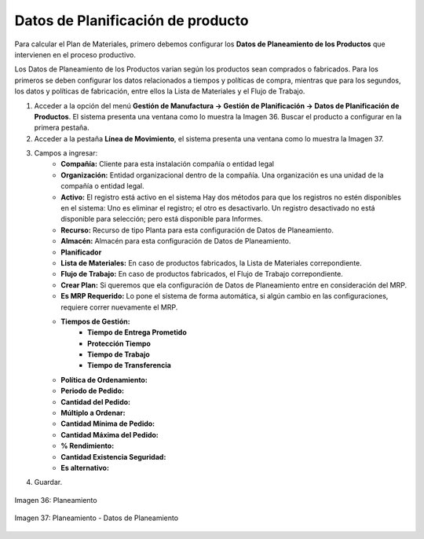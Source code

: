 **********************************
Datos de Planificación de producto
**********************************
 
Para calcular el Plan de Materiales, primero debemos configurar los **Datos de Planeamiento de los Productos** que intervienen en el proceso productivo.

Los Datos de Planeamiento de los Productos varian según los productos sean comprados o fabricados. Para los primeros se deben configurar los datos relacionados a tiempos y políticas de compra, mientras que para los segundos, los datos y políticas de fabricación, entre ellos la Lista de Materiales y el Flujo de Trabajo.

1. Acceder a la opción del menú **Gestión de Manufactura →  Gestión de Planificación → Datos de Planificación de Productos**. El sistema presenta una ventana como lo muestra la Imagen 36. Buscar el producto a configurar en la primera pestaña.
2. Acceder a la pestaña **Línea de Movimiento**, el sistema presenta una ventana como lo muestra la Imagen 37.
3. Campos a ingresar:
	* **Compañía:** Cliente para esta instalación compañía o entidad legal 
	* **Organización:** Entidad organizacional dentro de la compañía. Una organización es una unidad de la compañía o entidad legal.
	* **Activo:** El registro está activo en el sistema Hay dos métodos para que los registros no estén disponibles en el sistema: Uno es eliminar el registro; el otro es desactivarlo. Un registro desactivado no está disponible para selección; pero está disponible para Informes.
	* **Recurso:** Recurso de tipo Planta para esta configuración de Datos de Planeamiento.
	* **Almacén:** Almacén para esta configuración de Datos de Planeamiento.
	* **Planificador**
	* **Lista de Materiales:** En caso de productos fabricados, la Lista de Materiales correpondiente.
	* **Flujo de Trabajo:**  En caso de productos fabricados, el Flujo de Trabajo correpondiente.
	* **Crear Plan:** Si queremos que ela configuración de Datos de Planeamiento entre en consideración del MRP.
	* **Es MRP Requerido:** Lo pone el sistema de forma automática, si algún cambio en las configuraciones, requiere correr nuevamente el MRP.
	* **Tiempos de Gestión:** 
		* **Tiempo de Entrega Prometido**
		* **Protección Tiempo**
		* **Tiempo de Trabajo**
		* **Tiempo de Transferencia**
	* **Política de Ordenamiento:**
	* **Periodo de Pedido:**
	* **Cantidad del Pedido:**
	* **Múltiplo a Ordenar:**
	* **Cantidad Mínima de Pedido:**
	* **Cantidad Máxima del Pedido:**
	* **% Rendimiento:**
	* **Cantidad Existencia Seguridad:**
	* **Es alternativo:**
4. Guardar.


.. figure:: _static/images/ly_planeam_1.png
    :alt: Planeamiento
    :align: center
    :figclass: align-center

    Imagen 36: Planeamiento

.. figure:: _static/images/ly_planeam_2.png
    :alt: Planeamiento - Datos de Planeamiento
    :align: center
    :figclass: align-center

    Imagen 37: Planeamiento - Datos de Planeamiento




